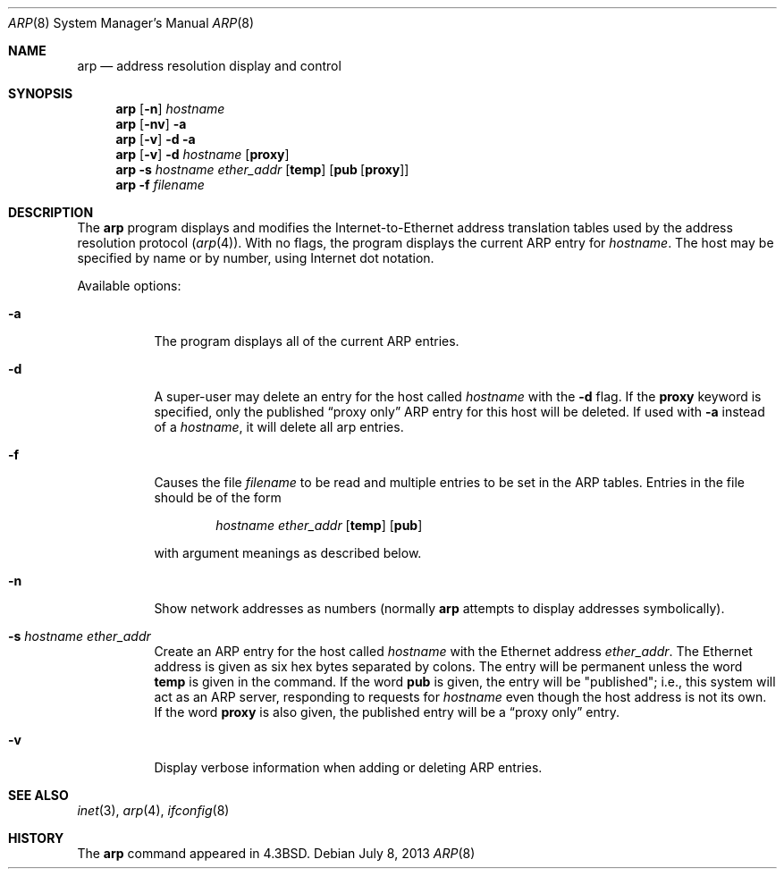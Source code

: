 .\"	$NetBSD: arp.8,v 1.21.10.2 2014/08/20 00:05:06 tls Exp $
.\"
.\" Copyright (c) 1985, 1991, 1993
.\"	The Regents of the University of California.  All rights reserved.
.\"
.\" Redistribution and use in source and binary forms, with or without
.\" modification, are permitted provided that the following conditions
.\" are met:
.\" 1. Redistributions of source code must retain the above copyright
.\"    notice, this list of conditions and the following disclaimer.
.\" 2. Redistributions in binary form must reproduce the above copyright
.\"    notice, this list of conditions and the following disclaimer in the
.\"    documentation and/or other materials provided with the distribution.
.\" 3. Neither the name of the University nor the names of its contributors
.\"    may be used to endorse or promote products derived from this software
.\"    without specific prior written permission.
.\"
.\" THIS SOFTWARE IS PROVIDED BY THE REGENTS AND CONTRIBUTORS ``AS IS'' AND
.\" ANY EXPRESS OR IMPLIED WARRANTIES, INCLUDING, BUT NOT LIMITED TO, THE
.\" IMPLIED WARRANTIES OF MERCHANTABILITY AND FITNESS FOR A PARTICULAR PURPOSE
.\" ARE DISCLAIMED.  IN NO EVENT SHALL THE REGENTS OR CONTRIBUTORS BE LIABLE
.\" FOR ANY DIRECT, INDIRECT, INCIDENTAL, SPECIAL, EXEMPLARY, OR CONSEQUENTIAL
.\" DAMAGES (INCLUDING, BUT NOT LIMITED TO, PROCUREMENT OF SUBSTITUTE GOODS
.\" OR SERVICES; LOSS OF USE, DATA, OR PROFITS; OR BUSINESS INTERRUPTION)
.\" HOWEVER CAUSED AND ON ANY THEORY OF LIABILITY, WHETHER IN CONTRACT, STRICT
.\" LIABILITY, OR TORT (INCLUDING NEGLIGENCE OR OTHERWISE) ARISING IN ANY WAY
.\" OUT OF THE USE OF THIS SOFTWARE, EVEN IF ADVISED OF THE POSSIBILITY OF
.\" SUCH DAMAGE.
.\"
.\"	from: @(#)arp.8	8.2 (Berkeley) 4/27/95
.\"
.Dd July 8, 2013
.Dt ARP 8
.Os
.Sh NAME
.Nm arp
.Nd address resolution display and control
.Sh SYNOPSIS
.Nm
.Op Fl n
.Ar hostname
.Nm
.Op Fl nv
.Fl a
.Nm
.Op Fl v
.Fl d
.Fl a
.Nm
.Op Fl v
.Fl d Ar hostname
.Op Cm proxy
.Nm
.Fl s Ar hostname ether_addr
.Op Cm temp
.Op Cm pub Op Cm proxy
.Nm
.Fl f Ar filename
.Sh DESCRIPTION
The
.Nm
program displays and modifies the Internet-to-Ethernet address translation
tables used by the address resolution protocol
.Pq Xr arp 4 .
With no flags, the program displays the current
.Tn ARP
entry for
.Ar hostname .
The host may be specified by name or by number,
using Internet dot notation.
.Pp
Available options:
.Bl -tag -width Ds
.It Fl a
The program displays all of the current
.Tn ARP
entries.
.It Fl d
A super-user may delete an entry for the host called
.Ar hostname
with the
.Fl d
flag.
If the
.Cm proxy
keyword is specified, only the published
.Dq proxy only
.Tn ARP
entry
for this host will be deleted.
If used with
.Fl a
instead of a
.Ar hostname ,
it will delete all arp entries.
.It Fl f
Causes the file
.Ar filename
to be read and multiple entries to be set in the
.Tn ARP
tables.
Entries in the file should be of the form
.Pp
.Bd -filled -offset indent -compact
.Ar hostname ether_addr
.Op Cm temp
.Op Cm pub
.Ed
.Pp
with argument meanings as described below.
.It Fl n
Show network addresses as numbers (normally
.Nm
attempts to display addresses symbolically).
.It Fl s Ar hostname ether_addr
Create an
.Tn ARP
entry for the host called
.Ar hostname
with the Ethernet address
.Ar ether_addr .
The Ethernet address is given as six hex bytes separated by colons.
The entry will be permanent unless the word
.Cm temp
is given in the command.
If the word
.Cm pub
is given, the entry will be "published"; i.e., this system will
act as an
.Tn ARP
server,
responding to requests for
.Ar hostname
even though the host address is not its own.
If the word
.Cm proxy
is also given, the published entry will be a
.Dq proxy only
entry.
.It Fl v
Display verbose information when adding or deleting
.Tn ARP
entries.
.El
.Sh SEE ALSO
.Xr inet 3 ,
.Xr arp 4 ,
.Xr ifconfig 8
.Sh HISTORY
The
.Nm
command appeared in
.Bx 4.3 .
